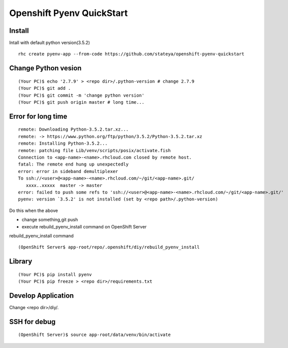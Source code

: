 =======================================================================
  Openshift Pyenv QuickStart
=======================================================================


Install
====================================
Intall with default python version(3.5.2)

::

  rhc create pyenv-app --from-code https://github.com/stateya/openshift-pyenv-quickstart


Change Python vesion
====================================

::

  (Your PC)$ echo '2.7.9' > <repo dir>/.python-version # change 2.7.9
  (Your PC)$ git add .
  (Your PC)$ git commit -m 'change python version'
  (Your PC)$ git push origin master # long time...

Error for long time
======================================

::

  remote: Downloading Python-3.5.2.tar.xz...
  remote: -> https://www.python.org/ftp/python/3.5.2/Python-3.5.2.tar.xz
  remote: Installing Python-3.5.2...
  remote: patching file Lib/venv/scripts/posix/activate.fish
  Connection to <app-name>-<name>.rhcloud.com closed by remote host.
  fatal: The remote end hung up unexpectedly
  error: error in sideband demultiplexer
  To ssh://<user>@<app-name>-<name>.rhcloud.com/~/git/<app-name>.git/
     xxxx..xxxxx  master -> master
  error: failed to push some refs to 'ssh://<user>@<app-name>-<name>.rhcloud.com/~/git/<app-name>.git/'
  pyenv: version `3.5.2' is not installed (set by <repo path>/.python-version)

Do this when the above

- change something,git push
- execute rebuild_pyenv_install command on OpenShift Server

rebuild_pyenv_install command

::

  (OpenShift Server$ app-root/repo/.openshift/diy/rebuild_pyenv_install


Library
====================================

::

  (Your PC)$ pip install pyenv
  (Your PC)$ pip freeze > <repo dir>/requirements.txt

Develop Application
=====================================

Change <repo dir>/diy/.


SSH for debug
======================================

::

  (OpenShift Server)$ source app-root/data/venv/bin/activate

